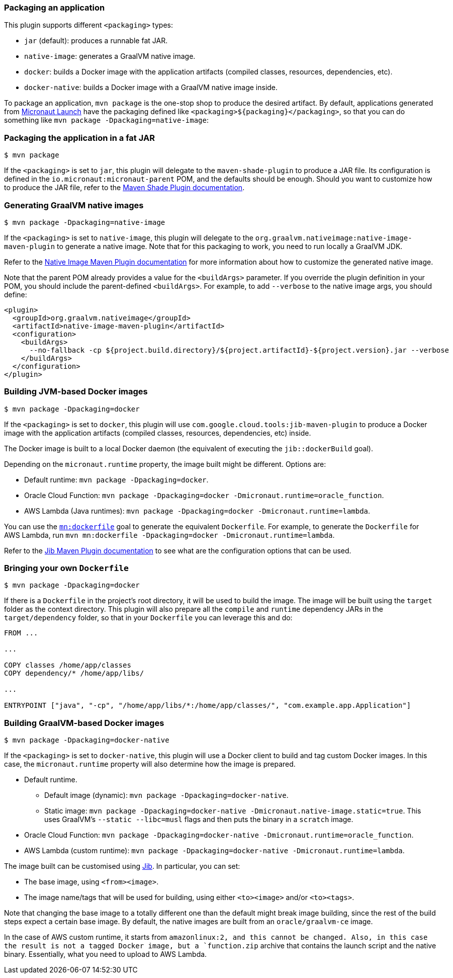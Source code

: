 === Packaging an application

This plugin supports different `<packaging>` types:

* `jar` (default): produces a runnable fat JAR.
* `native-image`: generates a GraalVM native image.
* `docker`: builds a Docker image with the application artifacts (compiled classes, resources, dependencies, etc).
* `docker-native`: builds a Docker image with a GraalVM native image inside.

To package an application, `mvn package` is the one-stop shop to produce the desired artifact. By default, applications
generated from https://micronaut.io/launch/[Micronaut Launch] have the packaging defined like
`<packaging>${packaging}</packaging>`, so that you can do something like `mvn package -Dpackaging=native-image`:

:toc:

=== Packaging the application in a fat JAR

----
$ mvn package
----

If the `<packaging>` is set to `jar`, this plugin will delegate to the `maven-shade-plugin` to produce a JAR file. Its
configuration is defined in the `io.micronaut:micronaut-parent` POM, and the defaults should be enough. Should you want
to customize how to produce the JAR file, refer to the
https://maven.apache.org/plugins/maven-shade-plugin/[Maven Shade Plugin documentation].

=== Generating GraalVM native images

----
$ mvn package -Dpackaging=native-image
----

If the `<packaging>` is set to `native-image`, this plugin will delegate to the
`org.graalvm.nativeimage:native-image-maven-plugin` to generate a native image. Note that for this packaging to work,
you need to run locally a GraalVM JDK.

Refer to the
https://www.graalvm.org/reference-manual/native-image/NativeImageMavenPlugin/#maven-plugin-customization[Native Image Maven Plugin documentation]
for more information about how to customize the generated native image.

Note that the parent POM already provides a value for the `<buildArgs>` parameter. If you override the plugin definition
in your POM, you should include the parent-defined `<buildArgs>`. For example, to add `--verbose` to the native image
args, you should define:

[source,xml]
----
<plugin>
  <groupId>org.graalvm.nativeimage</groupId>
  <artifactId>native-image-maven-plugin</artifactId>
  <configuration>
    <buildArgs>
      --no-fallback -cp ${project.build.directory}/${project.artifactId}-${project.version}.jar --verbose
    </buildArgs>
  </configuration>
</plugin>
----

=== Building JVM-based Docker images

----
$ mvn package -Dpackaging=docker
----

If the `<packaging>` is set to `docker`, this plugin will use `com.google.cloud.tools:jib-maven-plugin` to produce a
Docker image with the application artifacts (compiled classes, resources, dependencies, etc) inside.

The Docker image is built to a local Docker daemon (the equivalent of executing the `jib::dockerBuild` goal).

Depending on the `micronaut.runtime` property, the image built might be different. Options are:

* Default runtime: `mvn package -Dpackaging=docker`.
* Oracle Cloud Function: `mvn package -Dpackaging=docker -Dmicronaut.runtime=oracle_function`.
* AWS Lambda (Java runtimes): `mvn package -Dpackaging=docker -Dmicronaut.runtime=lambda`.

You can use the link:dockerfile-mojo.html[`mn:dockerfile`] goal to generate the equivalent `Dockerfile`. For example,
to generate the `Dockerfile` for AWS Lambda, run `mvn mn:dockerfile -Dpackaging=docker -Dmicronaut.runtime=lambda`.

Refer to the
https://github.com/GoogleContainerTools/jib/tree/master/jib-maven-plugin#configuration[Jib Maven Plugin documentation]
to see what are the configuration options that can be used.

=== Bringing your own `Dockerfile`

----
$ mvn package -Dpackaging=docker
----

If there is a `Dockerfile` in the project's root directory, it will be used to build the image. The image will be built
using the `target` folder as the context directory. This plugin will also prepare all the `compile` and `runtime`
dependency JARs in the `target/dependency` folder, so that in your `Dockerfile` you can leverage this and do:

----
FROM ...

...

COPY classes /home/app/classes
COPY dependency/* /home/app/libs/

...

ENTRYPOINT ["java", "-cp", "/home/app/libs/*:/home/app/classes/", "com.example.app.Application"]
----

=== Building GraalVM-based Docker images

----
$ mvn package -Dpackaging=docker-native
----

If the `<packaging>` is set to `docker-native`, this plugin will use a Docker client to build and tag custom Docker
images. In this case, the `micronaut.runtime` property will also determine how the image is prepared.

* Default runtime.
** Default image (dynamic): `mvn package -Dpackaging=docker-native`.
** Static image: `mvn package -Dpackaging=docker-native -Dmicronaut.native-image.static=true`. This uses GraalVM's
   `--static --libc=musl` flags and then puts the binary in a `scratch` image.
* Oracle Cloud Function: `mvn package -Dpackaging=docker-native -Dmicronaut.runtime=oracle_function`.
* AWS Lambda (custom runtime): `mvn package -Dpackaging=docker-native -Dmicronaut.runtime=lambda`.

The image built can be customised using
https://github.com/GoogleContainerTools/jib/tree/master/jib-maven-plugin#configuration[Jib]. In particular, you can set:

* The base image, using `<from><image>`.
* The image name/tags that will be used for building, using either `<to><image>` and/or `<to><tags>`.

Note that changing the base image to a totally different one than the default might break image building, since the rest
of the build steps expect a certain base image. By default, the native images are built from an `oracle/graalvm-ce` image.

In the case of AWS custom runtime, it starts from `amazonlinux:2, and this cannot be changed. Also, in this case the
result is not a tagged Docker image, but a `function.zip` archive that contains the launch script and the native binary.
Essentially, what you need to upload to AWS Lambda.
